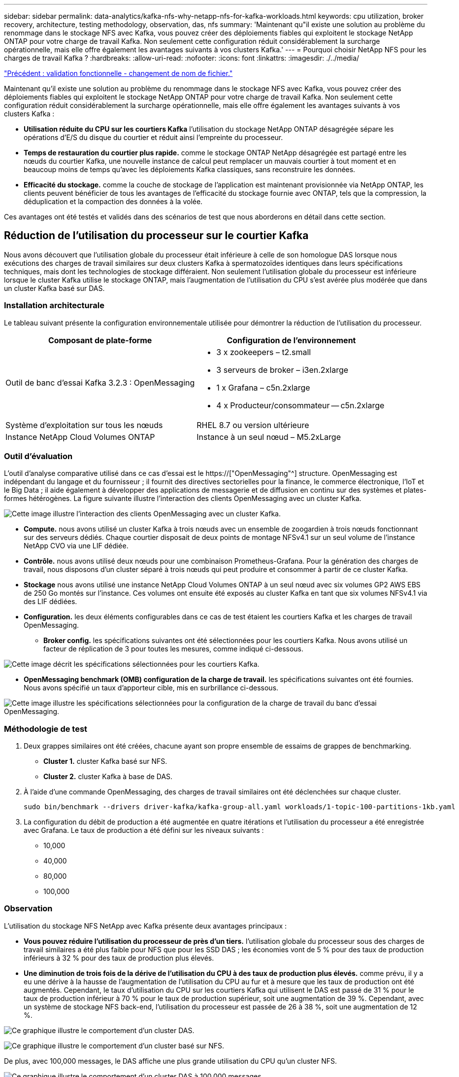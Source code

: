 ---
sidebar: sidebar 
permalink: data-analytics/kafka-nfs-why-netapp-nfs-for-kafka-workloads.html 
keywords: cpu utilization, broker recovery, architecture, testing methodology, observation, das, nfs 
summary: 'Maintenant qu"il existe une solution au problème du renommage dans le stockage NFS avec Kafka, vous pouvez créer des déploiements fiables qui exploitent le stockage NetApp ONTAP pour votre charge de travail Kafka. Non seulement cette configuration réduit considérablement la surcharge opérationnelle, mais elle offre également les avantages suivants à vos clusters Kafka.' 
---
= Pourquoi choisir NetApp NFS pour les charges de travail Kafka ?
:hardbreaks:
:allow-uri-read: 
:nofooter: 
:icons: font
:linkattrs: 
:imagesdir: ./../media/


link:kafka-nfs-functional-validation-silly-rename-fix.html["Précédent : validation fonctionnelle - changement de nom de fichier."]

[role="lead"]
Maintenant qu'il existe une solution au problème du renommage dans le stockage NFS avec Kafka, vous pouvez créer des déploiements fiables qui exploitent le stockage NetApp ONTAP pour votre charge de travail Kafka. Non seulement cette configuration réduit considérablement la surcharge opérationnelle, mais elle offre également les avantages suivants à vos clusters Kafka :

* *Utilisation réduite du CPU sur les courtiers Kafka* l'utilisation du stockage NetApp ONTAP désagrégée sépare les opérations d'E/S du disque du courtier et réduit ainsi l'empreinte du processeur.
* *Temps de restauration du courtier plus rapide.* comme le stockage ONTAP NetApp désagrégée est partagé entre les nœuds du courtier Kafka, une nouvelle instance de calcul peut remplacer un mauvais courtier à tout moment et en beaucoup moins de temps qu'avec les déploiements Kafka classiques, sans reconstruire les données.
* *Efficacité du stockage.* comme la couche de stockage de l'application est maintenant provisionnée via NetApp ONTAP, les clients peuvent bénéficier de tous les avantages de l'efficacité du stockage fournie avec ONTAP, tels que la compression, la déduplication et la compaction des données à la volée.


Ces avantages ont été testés et validés dans des scénarios de test que nous aborderons en détail dans cette section.



== Réduction de l'utilisation du processeur sur le courtier Kafka

Nous avons découvert que l'utilisation globale du processeur était inférieure à celle de son homologue DAS lorsque nous exécutions des charges de travail similaires sur deux clusters Kafka à spermatozoïdes identiques dans leurs spécifications techniques, mais dont les technologies de stockage différaient. Non seulement l'utilisation globale du processeur est inférieure lorsque le cluster Kafka utilise le stockage ONTAP, mais l'augmentation de l'utilisation du CPU s'est avérée plus modérée que dans un cluster Kafka basé sur DAS.



=== Installation architecturale

Le tableau suivant présente la configuration environnementale utilisée pour démontrer la réduction de l'utilisation du processeur.

|===
| Composant de plate-forme | Configuration de l'environnement 


| Outil de banc d'essai Kafka 3.2.3 : OpenMessaging  a| 
* 3 x zookeepers – t2.small
* 3 serveurs de broker – i3en.2xlarge
* 1 x Grafana – c5n.2xlarge
* 4 x Producteur/consommateur -- c5n.2xlarge




| Système d'exploitation sur tous les nœuds | RHEL 8.7 ou version ultérieure 


| Instance NetApp Cloud Volumes ONTAP | Instance à un seul nœud – M5.2xLarge 
|===


=== Outil d'évaluation

L'outil d'analyse comparative utilisé dans ce cas d'essai est le https://["OpenMessaging"^] structure. OpenMessaging est indépendant du langage et du fournisseur ; il fournit des directives sectorielles pour la finance, le commerce électronique, l'IoT et le Big Data ; il aide également à développer des applications de messagerie et de diffusion en continu sur des systèmes et plates-formes hétérogènes. La figure suivante illustre l'interaction des clients OpenMessaging avec un cluster Kafka.

image:kafka-nfs-image8.png["Cette image illustre l'interaction des clients OpenMessaging avec un cluster Kafka."]

* *Compute.* nous avons utilisé un cluster Kafka à trois nœuds avec un ensemble de zoogardien à trois nœuds fonctionnant sur des serveurs dédiés. Chaque courtier disposait de deux points de montage NFSv4.1 sur un seul volume de l'instance NetApp CVO via une LIF dédiée.
* *Contrôle.* nous avons utilisé deux nœuds pour une combinaison Prometheus-Grafana. Pour la génération des charges de travail, nous disposons d'un cluster séparé à trois nœuds qui peut produire et consommer à partir de ce cluster Kafka.
* *Stockage* nous avons utilisé une instance NetApp Cloud Volumes ONTAP à un seul nœud avec six volumes GP2 AWS EBS de 250 Go montés sur l'instance. Ces volumes ont ensuite été exposés au cluster Kafka en tant que six volumes NFSv4.1 via des LIF dédiées.
* *Configuration.* les deux éléments configurables dans ce cas de test étaient les courtiers Kafka et les charges de travail OpenMessaging.
+
** *Broker config.* les spécifications suivantes ont été sélectionnées pour les courtiers Kafka. Nous avons utilisé un facteur de réplication de 3 pour toutes les mesures, comme indiqué ci-dessous.




image:kafka-nfs-image9.png["Cette image décrit les spécifications sélectionnées pour les courtiers Kafka."]

* *OpenMessaging benchmark (OMB) configuration de la charge de travail.* les spécifications suivantes ont été fournies. Nous avons spécifié un taux d'apporteur cible, mis en surbrillance ci-dessous.


image:kafka-nfs-image10.png["Cette image illustre les spécifications sélectionnées pour la configuration de la charge de travail du banc d'essai OpenMessaging."]



=== Méthodologie de test

. Deux grappes similaires ont été créées, chacune ayant son propre ensemble de essaims de grappes de benchmarking.
+
** *Cluster 1.* cluster Kafka basé sur NFS.
** *Cluster 2.* cluster Kafka à base de DAS.


. À l'aide d'une commande OpenMessaging, des charges de travail similaires ont été déclenchées sur chaque cluster.
+
....
sudo bin/benchmark --drivers driver-kafka/kafka-group-all.yaml workloads/1-topic-100-partitions-1kb.yaml
....
. La configuration du débit de production a été augmentée en quatre itérations et l'utilisation du processeur a été enregistrée avec Grafana. Le taux de production a été défini sur les niveaux suivants :
+
** 10,000
** 40,000
** 80,000
** 100,000






=== Observation

L'utilisation du stockage NFS NetApp avec Kafka présente deux avantages principaux :

* *Vous pouvez réduire l'utilisation du processeur de près d'un tiers.* l'utilisation globale du processeur sous des charges de travail similaires a été plus faible pour NFS que pour les SSD DAS ; les économies vont de 5 % pour des taux de production inférieurs à 32 % pour des taux de production plus élevés.
* *Une diminution de trois fois de la dérive de l'utilisation du CPU à des taux de production plus élevés.* comme prévu, il y a eu une dérive à la hausse de l'augmentation de l'utilisation du CPU au fur et à mesure que les taux de production ont été augmentés. Cependant, le taux d'utilisation du CPU sur les courtiers Kafka qui utilisent le DAS est passé de 31 % pour le taux de production inférieur à 70 % pour le taux de production supérieur, soit une augmentation de 39 %. Cependant, avec un système de stockage NFS back-end, l'utilisation du processeur est passée de 26 à 38 %, soit une augmentation de 12 %.


image:kafka-nfs-image11.png["Ce graphique illustre le comportement d'un cluster DAS."]

image:kafka-nfs-image12.png["Ce graphique illustre le comportement d'un cluster basé sur NFS."]

De plus, avec 100,000 messages, le DAS affiche une plus grande utilisation du CPU qu'un cluster NFS.

image:kafka-nfs-image13.png["Ce graphique illustre le comportement d'un cluster DAS à 100,000 messages."]

image:kafka-nfs-image14.png["Ce graphique illustre le comportement d'un cluster NFS à 100,000 messages."]



== Une restauration plus rapide des courtiers

Nous avons découvert que les courtiers Kafka accélèrent la restauration lorsqu'ils utilisent un stockage NetApp NFS partagé. Lorsqu'un courtier tombe en panne dans un cluster Kafka, ce courtier peut être remplacé par un courtier sain avec le même ID de courtier. Lors de l'exécution de ce test, nous avons constaté que, dans le cas d'un cluster Kafka basé sur DAS, le cluster reconstruit les données sur un nouveau courtier en état de fonctionnement, ce qui prend du temps. Dans le cas d'un cluster Kafka basé sur NetApp NFS, le courtier qui remplace le système continue à lire les données à partir du précédent répertoire de journaux et restaure beaucoup plus rapidement.



=== Installation architecturale

Le tableau suivant présente la configuration environnementale d'un cluster Kafka utilisant un NAS.

|===
| Composant de plate-forme | Configuration de l'environnement 


| Kafka 3.2.3  a| 
* 3 x zookeepers – t2.small
* 3 serveurs de broker – i3en.2xlarge
* 1 x Grafana – c5n.2xlarge
* 4 x producteur/consommateur -- c5n.2xlarge
* 1 nœud Kafka de sauvegarde – i3en.2xlarge




| Système d'exploitation sur tous les nœuds | RHEL8.7 ou version ultérieure 


| Instance NetApp Cloud Volumes ONTAP | Instance à un seul nœud – M5.2xLarge 
|===
La figure suivante illustre l'architecture d'un cluster Kafka basé sur NAS.

image:kafka-nfs-image8.png["Cette figure illustre l'architecture d'un cluster Kafka basé sur NAS."]

* *Compute.* un cluster Kafka à trois nœuds avec un ensemble de zoogardien à trois nœuds fonctionnant sur des serveurs dédiés. Chaque courtier dispose de deux points de montage NFS sur un seul volume de l'instance NetApp CVO via une LIF dédiée.
* *Contrôle.* deux nœuds pour une combinaison Prometheus-Grafana. Pour la génération des charges de travail, nous utilisons un cluster séparé à trois nœuds qui peut produire et consommer sur ce cluster Kafka.
* *Stockage* instance NetApp Cloud Volumes ONTAP à un seul nœud avec six volumes GP2 AWS EBS de 250 Go montés sur l'instance. Ces volumes sont ensuite exposés au cluster Kafka en tant que six volumes NFS via des LIF dédiées.
* *Configuration Broker.* dans ce cas de test, un élément configurable est un courtier Kafka. Les spécifications suivantes ont été sélectionnées pour les courtiers Kafka. Le `replica.lag.time.mx.ms` Est défini sur une valeur élevée car cela détermine la vitesse à laquelle un nœud particulier est extrait de la liste ISR. Lorsque vous basculez entre les nœuds défectueux et les nœuds sains, vous ne voulez pas que cet ID de courtier soit exclu de la liste ISR.


image:kafka-nfs-image15.png["Cette image présente les spécifications choisies pour les courtiers Kafka."]



=== Méthodologie de test

. Deux clusters similaires ont été créés :
+
** Cluster courant basé sur EC2.
** Cluster NetApp NFS confluent.


. Un nœud Kafka de secours a été créé avec une configuration identique à celle des nœuds du cluster Kafka d'origine.
. Sur chacun des clusters, un sujet d'exemple a été créé et environ 110 Go de données ont été remplis sur chacun des courtiers.
+
** *Cluster basé sur EC2.* Un répertoire de données de courtier Kafka est mappé sur `/mnt/data-2` (Dans la figure suivante, Broker-1 du cluster 1 [terminal gauche]).
** *Cluster NetApp NFS* Un répertoire de données Kafka Broker est monté sur un point NFS `/mnt/data` (Dans la figure suivante, Broker-1 du cluster2 [terminal droit]).
+
image:kafka-nfs-image16.png["Cette image montre deux écrans de terminal."]



. Dans chacun des clusters, Broker-1 a été arrêté pour déclencher un processus de restauration de courtier en échec.
. Après la fin du courtier, l'adresse IP du courtier a été attribuée comme adresse IP secondaire au courtier en attente. Cette opération était nécessaire car un courtier d'un cluster Kafka est identifié par ce qui suit :
+
** *Adresse IP.* attribuée en réaffectant l'adresse IP du courtier en échec au courtier en attente.
** *ID du courtier.* il a été configuré dans le courtier en attente `server.properties`.


. Lors de l'attribution de l'adresse IP, le service Kafka a été démarré sur le courtier en veille.
. Au bout d'un moment, les journaux du serveur ont été extraits pour vérifier le temps nécessaire à la création des données sur le nœud de remplacement du cluster.




=== Observation

La restauration du courtier Kafka était presque neuf fois plus rapide. Le temps nécessaire à la restauration d'un nœud de courtier en échec s'est avéré considérablement plus rapide lors de l'utilisation du stockage partagé NetApp NFS que lors de l'utilisation de disques SSD DAS dans un cluster Kafka. Pour 1 To de données topic, le temps de restauration d'un cluster DAS était de 48 minutes, contre moins de 5 minutes pour un cluster Kafka basé sur NetApp-NFS.

Nous avons constaté que la reconstruction des 110 Go de données sur le nouveau nœud intermédiaire du cluster basé sur EC2 a pris 10 minutes, alors que la restauration s'est effectuée en 3 minutes. Nous avons également observé dans les journaux que les décalages consommateur pour les partitions pour EC2 étaient 0, tandis que, sur le cluster NFS, les décalages consommateur étaient récupérés auprès du précédent courtier.

....
[2022-10-31 09:39:17,747] INFO [LogLoader partition=test-topic-51R3EWs-0000-55, dir=/mnt/kafka-data/broker2] Reloading from producer snapshot and rebuilding producer state from offset 583999 (kafka.log.UnifiedLog$)
[2022-10-31 08:55:55,170] INFO [LogLoader partition=test-topic-qbVsEZg-0000-8, dir=/mnt/data-1] Loading producer state till offset 0 with message format version 2 (kafka.log.UnifiedLog$)
....


==== Cluster basé sur DAS

. Le nœud de sauvegarde a démarré à 08:55:53,730.
+
image:kafka-nfs-image17.png["Cette image affiche la sortie du journal pour un cluster basé sur DAS."]

. Le processus de reconstruction des données s'est terminé à 09:05:24,860. Le traitement de 110 Go de données a nécessité environ 10 minutes.
+
image:kafka-nfs-image18.png["Cette image affiche la sortie du journal pour un cluster basé sur DAS."]





==== Cluster basé sur NFS

. Le nœud de sauvegarde a été démarré à 09:39:17,213. L'entrée du journal de démarrage est mise en surbrillance ci-dessous.
+
image:kafka-nfs-image19.png["Cette image affiche la sortie du journal pour un cluster basé sur NFS."]

. Le processus de reconstruction des données s'est terminé à 09:42:29,115. Le traitement de 110 Go de données a nécessité environ 3 minutes.
+
image:kafka-nfs-image20.png["Cette image affiche la sortie du journal pour un cluster basé sur NFS."]

+
Le test a été répété pour les courtiers contenant environ 1 To de données, ce qui a pris environ 48 minutes pour le DAS et 3 minutes pour le NFS. Les résultats sont présentés dans le graphique suivant.

+
image:kafka-nfs-image21.png["Ce graphique indique le temps nécessaire à la restauration du courtier en fonction de la quantité de données chargées sur le courtier pour un cluster basé sur DAS ou NFS."]





== Efficacité du stockage

Comme la couche de stockage du cluster Kafka a été provisionnée via NetApp ONTAP, nous avons toutes les capacités d'efficacité du stockage de ONTAP. Ce test a été effectué en générant une quantité importante de données sur un cluster Kafka avec stockage NFS provisionné sur Cloud Volumes ONTAP. Nous avons pu constater qu'il y avait une réduction d'espace importante grâce aux fonctionnalités ONTAP.



=== Installation architecturale

Le tableau suivant présente la configuration environnementale d'un cluster Kafka utilisant un NAS.

|===
| Composant de plate-forme | Configuration de l'environnement 


| Kafka 3.2.3  a| 
* 3 x zookeepers – t2.small
* 3 serveurs de broker – i3en.2xlarge
* 1 x Grafana – c5n.2xlarge
* 4 x producteur/consommateur -- c5n.2xlarge *




| Système d'exploitation sur tous les nœuds | RHEL8.7 ou version ultérieure 


| Instance NetApp Cloud Volumes ONTAP | Instance à un seul nœud – M5.2xLarge 
|===
La figure suivante illustre l'architecture d'un cluster Kafka basé sur NAS.

image:kafka-nfs-image8.png["Cette figure illustre l'architecture d'un cluster Kafka basé sur NAS."]

* *Compute.* nous avons utilisé un cluster Kafka à trois nœuds avec un ensemble de zoogardien à trois nœuds fonctionnant sur des serveurs dédiés. Chaque courtier disposait de deux points de montage NFS sur un seul volume de l'instance NetApp CVO via une LIF dédiée.
* *Contrôle.* nous avons utilisé deux nœuds pour une combinaison Prometheus-Grafana. Pour la génération des charges de travail, nous avons utilisé un cluster séparé à trois nœuds qui était capable de produire et de consommer sur ce cluster Kafka.
* *Stockage* nous avons utilisé une instance NetApp Cloud Volumes ONTAP à un seul nœud avec six volumes GP2 AWS EBS de 250 Go montés sur l'instance. Ces volumes ont ensuite été exposés au cluster Kafka en tant que six volumes NFS via des LIF dédiées.
* *Configuration.* les éléments configurables dans ce cas de test étaient les courtiers Kafka.


La compression a été désactivée à l’extrémité du producteur, permettant ainsi aux producteurs de générer un rendement élevé. À la place, l'efficacité du stockage était gérée par la couche de calcul.



=== Méthodologie de test

. Un cluster Kafka a été provisionné avec les spécifications mentionnées ci-dessus.
. Sur le cluster, environ 350 Go de données ont été produites à l'aide de l'outil d'analyse comparative OpenMessaging.
. Une fois la charge de travail terminée, les statistiques d'efficacité du stockage ont été collectées à l'aide de ONTAP System Manager et de l'interface de ligne de commandes.




=== Observation

Concernant les données générées à l'aide de l'outil OMB, nous avons constaté des économies d'espace d'environ 33 % avec un ratio d'efficacité du stockage de 1.70:1. Comme le montrent les figures suivantes, l'espace logique utilisé par les données produites était de 420,3 Go et l'espace physique utilisé pour les données était de 281,7 Go.

image:kafka-nfs-image22.png["Cette image illustre les économies d'espace réalisées dans VMDISK."]

image:kafka-nfs-image23.png["Capture d'écran"]

image:kafka-nfs-image24.png["Capture d'écran"]

link:kafka-nfs-performance-overview-and-validation-in-aws.html["Ensuite, présentation des performances et validation dans AWS."]
